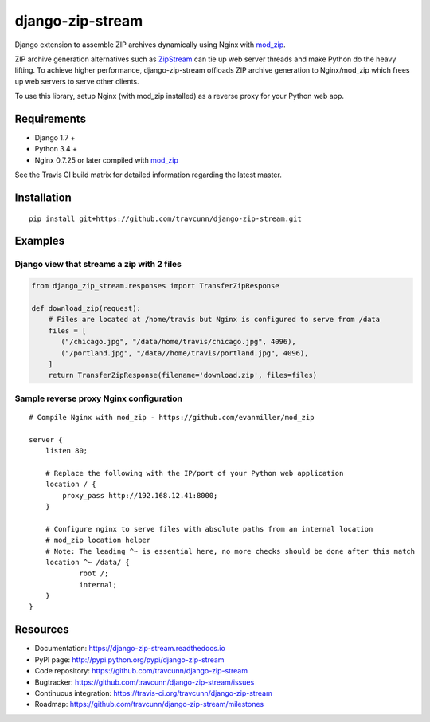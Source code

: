 django-zip-stream
=================

|Build Status| |codecov| |Code Health| |Codacy Badge| |license|

Django extension to assemble ZIP archives dynamically using Nginx with
`mod\_zip`_.

ZIP archive generation alternatives such as `ZipStream`_ can tie up web
server threads and make Python do the heavy lifting. To achieve higher
performance, django-zip-stream offloads ZIP archive generation to
Nginx/mod\_zip which frees up web servers to serve other clients.

To use this library, setup Nginx (with mod\_zip installed) as a reverse proxy for your Python web app.

Requirements
------------

-  Django 1.7 +
-  Python 3.4 +
-  Nginx 0.7.25 or later compiled with `mod\_zip`_

See the Travis CI build matrix for detailed information regarding the
latest master.

Installation
------------

::

    pip install git+https://github.com/travcunn/django-zip-stream.git

Examples
--------

Django view that streams a zip with 2 files
'''''''''''''''''''''''''''''''''''''''''''

.. code:: python

    from django_zip_stream.responses import TransferZipResponse

    def download_zip(request):
        # Files are located at /home/travis but Nginx is configured to serve from /data
        files = [
           ("/chicago.jpg", "/data/home/travis/chicago.jpg", 4096),
           ("/portland.jpg", "/data//home/travis/portland.jpg", 4096),
        ]
        return TransferZipResponse(filename='download.zip', files=files)
        
Sample reverse proxy Nginx configuration
'''''''''''''''''''''''''''''''''''''''''''

::

    # Compile Nginx with mod_zip - https://github.com/evanmiller/mod_zip

    server {
        listen 80;
        
        # Replace the following with the IP/port of your Python web application
        location / {
            proxy_pass http://192.168.12.41:8000;
        }
        
        # Configure nginx to serve files with absolute paths from an internal location
        # mod_zip location helper
        # Note: The leading ^~ is essential here, no more checks should be done after this match
        location ^~ /data/ {
	        root /;
	        internal;
        }
    }


Resources
---------

-  Documentation: https://django-zip-stream.readthedocs.io
-  PyPI page: http://pypi.python.org/pypi/django-zip-stream
-  Code repository: https://github.com/travcunn/django-zip-stream
-  Bugtracker: https://github.com/travcunn/django-zip-stream/issues
-  Continuous integration:
   https://travis-ci.org/travcunn/django-zip-stream
-  Roadmap: https://github.com/travcunn/django-zip-stream/milestones

.. _mod\_zip: https://github.com/evanmiller/mod_zip
.. _ZipStream: https://github.com/SpiderOak/ZipStream

.. |Build Status| image:: https://travis-ci.org/travcunn/django-zip-stream.svg?branch=master
   :target: https://travis-ci.org/travcunn/django-zip-stream
.. |codecov| image:: https://codecov.io/gh/travcunn/django-zip-stream/branch/master/graph/badge.svg
   :target: https://codecov.io/gh/travcunn/django-zip-stream
.. |Code Health| image:: https://landscape.io/github/travcunn/django-zip-stream/master/landscape.svg?style=flat
   :target: https://landscape.io/github/travcunn/django-zip-stream/master
.. |Codacy Badge| image:: https://api.codacy.com/project/badge/Grade/be7b93a01ebb4fb39aa3cbdfdabfccd9
   :target: https://www.codacy.com/app/tcunningham/django-zip-stream
.. |license| image:: https://img.shields.io/github/license/mashape/apistatus.svg?maxAge=2592000
   :target: http://pypi.python.org/pypi/django-zip-stream
